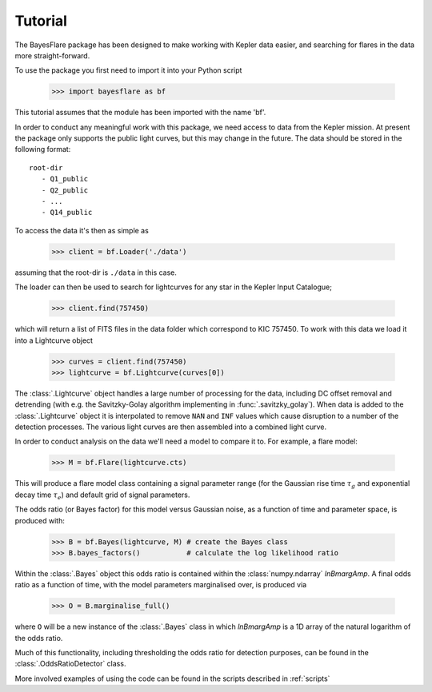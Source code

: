 Tutorial
=========

The BayesFlare package has been designed to make working with Kepler data
easier, and searching for flares in the data more straight-forward.

To use the package you first need to import it into your Python script

   >>> import bayesflare as bf

This tutorial assumes that the module has been imported with the name 'bf'.

In order to conduct any meaningful work with this package, we need access to
data from the Kepler mission. At present the package only supports the
public light curves, but this may change in the future. The data should be stored
in the following format:

::

    root-dir
       - Q1_public
       - Q2_public
       - ...
       - Q14_public

To access the data it's then as simple as

   >>> client = bf.Loader('./data')

assuming that the root-dir is ``./data`` in this case.

The loader can then be used to search for lightcurves for any star in the Kepler Input Catalogue;

   >>> client.find(757450)

which will return a list of FITS files in the data folder which correspond to KIC 757450.
To work with this data we load it into a Lightcurve object

   >>> curves = client.find(757450)
   >>> lightcurve = bf.Lightcurve(curves[0])

The :class:`.Lightcurve` object handles a large number of processing for the data,
including DC offset removal and detrending (with e.g. the Savitzky-Golay algorithm implementing
in :func:`.savitzky_golay`). When data is added to the :class:`.Lightcurve` object it is interpolated to
remove ``NAN`` and ``INF`` values which cause disruption to a number of the
detection processes. The various light curves are then assembled into a
combined light curve.

In order to conduct analysis on the data we'll need a model to compare
it to. For example, a flare model:

   >>> M = bf.Flare(lightcurve.cts)

This will produce a flare model class containing a signal parameter range (for the Gaussian rise time
:math:`\tau_g` and exponential decay time :math:`\tau_e`) and default grid of signal parameters.

The odds ratio (or Bayes factor) for this model versus Gaussian noise, as a function of time and
parameter space, is produced with:

   >>> B = bf.Bayes(lightcurve, M) # create the Bayes class
   >>> B.bayes_factors()           # calculate the log likelihood ratio

Within the :class:`.Bayes` object this odds ratio is contained within the :class:`numpy.ndarray`
`lnBmargAmp`. A final odds ratio as a function of time, with the model parameters
marginalised over, is produced via

   >>> O = B.marginalise_full()

where ``O`` will be a new instance of the :class:`.Bayes` class in which `lnBmargAmp` is a 1D array
of the natural logarithm of the odds ratio.

Much of this functionality, including thresholding the odds ratio for detection purposes, can be
found in the :class:`.OddsRatioDetector` class.

More involved examples of using the code can be found in the scripts described in :ref:`scripts`

